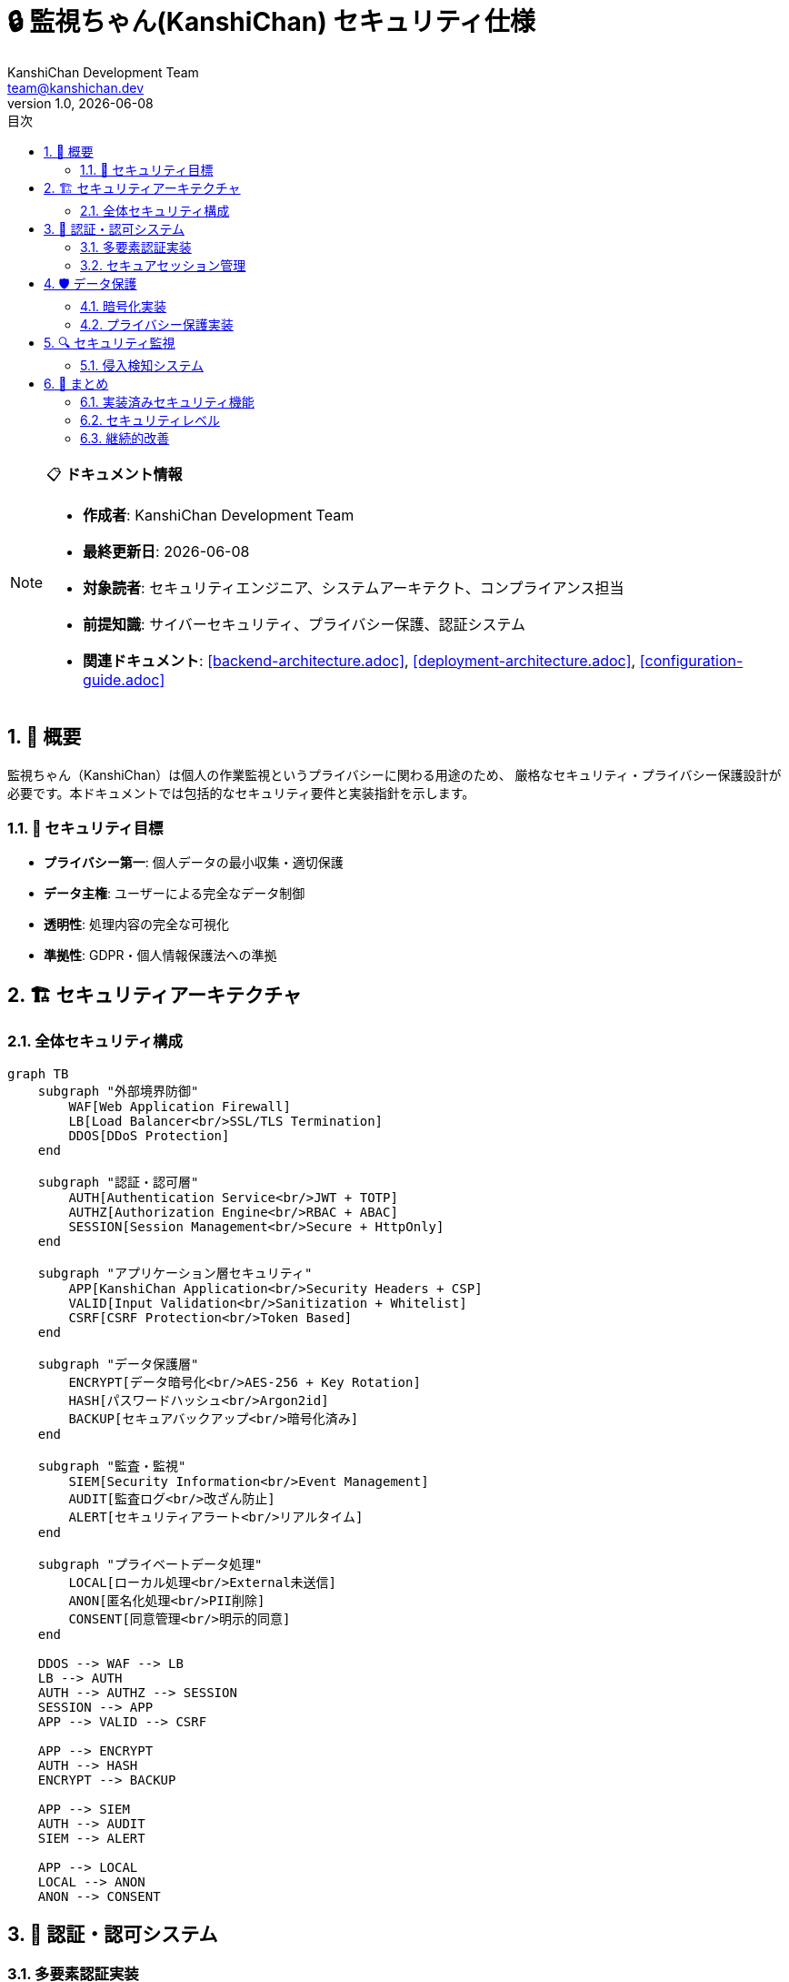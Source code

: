 = 🔒 監視ちゃん(KanshiChan) セキュリティ仕様
:toc: left
:toc-title: 目次
:toclevels: 3
:numbered:
:source-highlighter: highlight.js
:icons: font
:doctype: book
:author: KanshiChan Development Team
:email: team@kanshichan.dev
:revnumber: 1.0
:revdate: {docdate}
:experimental:

[NOTE]
====
📋 **ドキュメント情報**

* **作成者**: KanshiChan Development Team
* **最終更新日**: {docdate}
* **対象読者**: セキュリティエンジニア、システムアーキテクト、コンプライアンス担当
* **前提知識**: サイバーセキュリティ、プライバシー保護、認証システム
* **関連ドキュメント**: <<backend-architecture.adoc>>, <<deployment-architecture.adoc>>, <<configuration-guide.adoc>>
====

== 📖 概要

監視ちゃん（KanshiChan）は個人の作業監視というプライバシーに関わる用途のため、
厳格なセキュリティ・プライバシー保護設計が必要です。本ドキュメントでは包括的なセキュリティ要件と実装指針を示します。

=== 🎯 セキュリティ目標

* **プライバシー第一**: 個人データの最小収集・適切保護
* **データ主権**: ユーザーによる完全なデータ制御
* **透明性**: 処理内容の完全な可視化
* **準拠性**: GDPR・個人情報保護法への準拠

== 🏗️ セキュリティアーキテクチャ

=== 全体セキュリティ構成

[mermaid]
....
graph TB
    subgraph "外部境界防御"
        WAF[Web Application Firewall]
        LB[Load Balancer<br/>SSL/TLS Termination]
        DDOS[DDoS Protection]
    end
    
    subgraph "認証・認可層"
        AUTH[Authentication Service<br/>JWT + TOTP]
        AUTHZ[Authorization Engine<br/>RBAC + ABAC]
        SESSION[Session Management<br/>Secure + HttpOnly]
    end
    
    subgraph "アプリケーション層セキュリティ"
        APP[KanshiChan Application<br/>Security Headers + CSP]
        VALID[Input Validation<br/>Sanitization + Whitelist]
        CSRF[CSRF Protection<br/>Token Based]
    end
    
    subgraph "データ保護層"
        ENCRYPT[データ暗号化<br/>AES-256 + Key Rotation]
        HASH[パスワードハッシュ<br/>Argon2id]
        BACKUP[セキュアバックアップ<br/>暗号化済み]
    end
    
    subgraph "監査・監視"
        SIEM[Security Information<br/>Event Management]
        AUDIT[監査ログ<br/>改ざん防止]
        ALERT[セキュリティアラート<br/>リアルタイム]
    end
    
    subgraph "プライベートデータ処理"
        LOCAL[ローカル処理<br/>External未送信]
        ANON[匿名化処理<br/>PII削除]
        CONSENT[同意管理<br/>明示的同意]
    end
    
    DDOS --> WAF --> LB
    LB --> AUTH
    AUTH --> AUTHZ --> SESSION
    SESSION --> APP
    APP --> VALID --> CSRF
    
    APP --> ENCRYPT
    AUTH --> HASH
    ENCRYPT --> BACKUP
    
    APP --> SIEM
    AUTH --> AUDIT
    SIEM --> ALERT
    
    APP --> LOCAL
    LOCAL --> ANON
    ANON --> CONSENT
....

== 🔐 認証・認可システム

=== 多要素認証実装

**JWT + TOTP 認証システム**
```python
# src/services/security/authentication_service.py
import jwt
import pyotp
import qrcode
import bcrypt
from typing import Dict, Optional, Tuple
from datetime import datetime, timedelta
import secrets
import io
import base64
from utils.logger import setup_logger
from utils.exceptions import AuthenticationError, SecurityError

logger = setup_logger(__name__)

class AuthenticationService:
    """多要素認証サービス"""
    
    def __init__(self, config_manager):
        self.config_manager = config_manager
        self.jwt_secret = config_manager.get('security.jwt_secret')
        self.jwt_algorithm = 'HS256'
        self.access_token_expire = timedelta(minutes=15)
        self.refresh_token_expire = timedelta(days=7)
        
    async def authenticate_user(self, username: str, password: str, 
                              totp_code: Optional[str] = None) -> Dict[str, str]:
        """ユーザー認証メイン処理"""
        
        # 第1要素: パスワード認証
        user = await self._verify_password(username, password)
        if not user:
            logger.warning(f"Password authentication failed for user: {username}")
            raise AuthenticationError("Invalid credentials")
            
        # 第2要素: TOTP認証（有効化されている場合）
        if user.get('totp_enabled'):
            if not totp_code:
                raise AuthenticationError("TOTP code required")
                
            if not await self._verify_totp(user['totp_secret'], totp_code):
                logger.warning(f"TOTP authentication failed for user: {username}")
                raise AuthenticationError("Invalid TOTP code")
                
        # JWT トークン生成
        tokens = await self._generate_tokens(user)
        
        # セッション記録
        await self._create_session(user['id'], tokens['access_token'])
        
        logger.info(f"User authenticated successfully: {username}")
        return tokens
        
    async def _verify_password(self, username: str, password: str) -> Optional[Dict]:
        """パスワード検証"""
        user = await self._get_user_by_username(username)
        if not user:
            return None
            
        password_hash = user['password_hash'].encode('utf-8')
        password_bytes = password.encode('utf-8')
        
        if bcrypt.checkpw(password_bytes, password_hash):
            return user
        return None
        
    async def _verify_totp(self, totp_secret: str, provided_code: str) -> bool:
        """TOTP検証"""
        totp = pyotp.TOTP(totp_secret)
        
        # 時刻誤差を考慮して前後1期間もチェック
        for time_offset in [-1, 0, 1]:
            if totp.verify(provided_code, valid_window=time_offset):
                return True
        return False
        
    async def setup_totp(self, user_id: str) -> Dict[str, str]:
        """TOTP設定"""
        # シークレットキー生成
        secret = pyotp.random_base32()
        
        # QRコード生成
        totp = pyotp.TOTP(secret)
        provisioning_uri = totp.provisioning_uri(
            name=f"user_{user_id}",
            issuer_name="KanshiChan"
        )
        
        qr_code = qrcode.QRCode(version=1, box_size=10, border=5)
        qr_code.add_data(provisioning_uri)
        qr_code.make(fit=True)
        
        # QRコード画像生成
        qr_image = qr_code.make_image(fill_color="black", back_color="white")
        buffer = io.BytesIO()
        qr_image.save(buffer, format='PNG')
        qr_code_base64 = base64.b64encode(buffer.getvalue()).decode()
        
        # ユーザーのTOTPシークレット保存（一時的）
        await self._save_temp_totp_secret(user_id, secret)
        
        return {
            'secret': secret,
            'qr_code': f"data:image/png;base64,{qr_code_base64}",
            'backup_codes': await self._generate_backup_codes(user_id)
        }
        
    async def _generate_tokens(self, user: Dict) -> Dict[str, str]:
        """JWTトークン生成"""
        now = datetime.utcnow()
        
        # Access Token
        access_payload = {
            'user_id': user['id'],
            'username': user['username'],
            'iat': now,
            'exp': now + self.access_token_expire,
            'type': 'access'
        }
        access_token = jwt.encode(access_payload, self.jwt_secret, algorithm=self.jwt_algorithm)
        
        # Refresh Token
        refresh_payload = {
            'user_id': user['id'],
            'iat': now,
            'exp': now + self.refresh_token_expire,
            'type': 'refresh',
            'jti': secrets.token_urlsafe(32)  # JWT ID for revocation
        }
        refresh_token = jwt.encode(refresh_payload, self.jwt_secret, algorithm=self.jwt_algorithm)
        
        return {
            'access_token': access_token,
            'refresh_token': refresh_token,
            'token_type': 'Bearer',
            'expires_in': int(self.access_token_expire.total_seconds())
        }

class AuthorizationEngine:
    """認可エンジン（RBAC + ABAC）"""
    
    def __init__(self):
        self.permissions = self._load_permissions()
        self.policies = self._load_policies()
        
    async def check_permission(self, user_id: str, resource: str, 
                             action: str, context: Dict = None) -> bool:
        """権限チェック"""
        
        # ユーザーロール取得
        user_roles = await self._get_user_roles(user_id)
        
        # RBAC チェック
        rbac_allowed = await self._check_rbac(user_roles, resource, action)
        
        # ABAC チェック（属性ベース）
        abac_allowed = await self._check_abac(user_id, resource, action, context or {})
        
        # 両方の条件を満たす必要がある
        return rbac_allowed and abac_allowed
        
    async def _check_rbac(self, roles: list, resource: str, action: str) -> bool:
        """ロールベース認可チェック"""
        for role in roles:
            role_permissions = self.permissions.get(role, [])
            for permission in role_permissions:
                if self._match_permission(permission, resource, action):
                    return True
        return False
        
    async def _check_abac(self, user_id: str, resource: str, 
                        action: str, context: Dict) -> bool:
        """属性ベース認可チェック"""
        # データ所有者チェック
        if resource.startswith('user_data'):
            resource_owner = context.get('owner_id')
            if resource_owner == user_id:
                return True
                
        # 時間制限チェック
        if 'time_restriction' in context:
            current_hour = datetime.now().hour
            allowed_hours = context['time_restriction']
            if current_hour not in allowed_hours:
                return False
                
        # IP制限チェック
        if 'ip_restriction' in context:
            client_ip = context.get('client_ip')
            allowed_ips = context['ip_restriction']
            if client_ip not in allowed_ips:
                return False
                
        return True
```

=== セキュアセッション管理

**セッション保護実装**
```python
# src/services/security/session_manager.py
import redis
import secrets
import json
from typing import Dict, Optional
from datetime import datetime, timedelta
import hashlib

class SecureSessionManager:
    """セキュアセッション管理"""
    
    def __init__(self, redis_client: redis.Redis):
        self.redis = redis_client
        self.session_timeout = timedelta(hours=8)
        self.session_prefix = 'session:'
        
    async def create_session(self, user_id: str, access_token: str, 
                           client_info: Dict) -> str:
        """セッション作成"""
        
        # セッションID生成（暗号学的に安全）
        session_id = secrets.token_urlsafe(32)
        
        # セッションデータ
        session_data = {
            'user_id': user_id,
            'created_at': datetime.utcnow().isoformat(),
            'last_activity': datetime.utcnow().isoformat(),
            'client_ip': client_info.get('ip'),
            'user_agent': client_info.get('user_agent'),
            'access_token_hash': hashlib.sha256(access_token.encode()).hexdigest()
        }
        
        # Redis保存（暗号化）
        encrypted_data = self._encrypt_session_data(session_data)
        await self.redis.setex(
            f"{self.session_prefix}{session_id}",
            int(self.session_timeout.total_seconds()),
            encrypted_data
        )
        
        logger.info(f"Session created for user {user_id}: {session_id[:8]}...")
        return session_id
        
    async def validate_session(self, session_id: str, 
                             client_info: Dict) -> Optional[Dict]:
        """セッション検証"""
        
        session_key = f"{self.session_prefix}{session_id}"
        encrypted_data = await self.redis.get(session_key)
        
        if not encrypted_data:
            return None
            
        # セッションデータ復号化
        session_data = self._decrypt_session_data(encrypted_data)
        
        # セキュリティチェック
        if not await self._security_check(session_data, client_info):
            await self.revoke_session(session_id)
            return None
            
        # アクティビティ更新
        await self._update_activity(session_id, session_data)
        
        return session_data
        
    async def _security_check(self, session_data: Dict, 
                            client_info: Dict) -> bool:
        """セッションセキュリティチェック"""
        
        # IPアドレス検証
        if session_data.get('client_ip') != client_info.get('ip'):
            logger.warning("Session IP mismatch detected")
            return False
            
        # User-Agent検証
        if session_data.get('user_agent') != client_info.get('user_agent'):
            logger.warning("Session User-Agent mismatch detected")
            return False
            
        # セッション有効期限チェック
        created_at = datetime.fromisoformat(session_data['created_at'])
        if datetime.utcnow() - created_at > self.session_timeout:
            logger.info("Session expired")
            return False
            
        return True
```

== 🛡️ データ保護

=== 暗号化実装

**AES-256 データ暗号化**
```python
# src/utils/encryption.py
from cryptography.fernet import Fernet
from cryptography.hazmat.primitives import hashes
from cryptography.hazmat.primitives.kdf.pbkdf2 import PBKDF2HMAC
import base64
import os
import secrets
from typing import bytes, str, Tuple

class DataEncryption:
    """データ暗号化サービス"""
    
    def __init__(self, master_key: str):
        self.master_key = master_key.encode()
        
    def encrypt_sensitive_data(self, data: str, salt: bytes = None) -> Tuple[str, str]:
        """機密データ暗号化"""
        
        # ソルト生成
        if salt is None:
            salt = os.urandom(16)
            
        # キー導出
        kdf = PBKDF2HMAC(
            algorithm=hashes.SHA256(),
            length=32,
            salt=salt,
            iterations=100000,
        )
        key = base64.urlsafe_b64encode(kdf.derive(self.master_key))
        
        # 暗号化
        fernet = Fernet(key)
        encrypted_data = fernet.encrypt(data.encode())
        
        return base64.b64encode(encrypted_data).decode(), base64.b64encode(salt).decode()
        
    def decrypt_sensitive_data(self, encrypted_data: str, salt: str) -> str:
        """機密データ復号化"""
        
        # キー導出（同じパラメータ使用）
        kdf = PBKDF2HMAC(
            algorithm=hashes.SHA256(),
            length=32,
            salt=base64.b64decode(salt),
            iterations=100000,
        )
        key = base64.urlsafe_b64encode(kdf.derive(self.master_key))
        
        # 復号化
        fernet = Fernet(key)
        decrypted_data = fernet.decrypt(base64.b64decode(encrypted_data))
        
        return decrypted_data.decode()

class KeyManager:
    """暗号化キー管理"""
    
    def __init__(self, config_manager):
        self.config_manager = config_manager
        self.key_rotation_interval = timedelta(days=90)
        
    async def rotate_encryption_keys(self):
        """暗号化キーローテーション"""
        
        # 新しいキー生成
        new_key = Fernet.generate_key()
        
        # 既存データの再暗号化
        await self._re_encrypt_data(new_key)
        
        # キー更新
        await self._update_master_key(new_key)
        
        logger.info("Encryption key rotation completed")
        
    async def _re_encrypt_data(self, new_key: bytes):
        """既存データの再暗号化"""
        
        # データベース内の暗号化データを全て再暗号化
        encrypted_fields = [
            'behavior_logs.sensitive_data',
            'user_profiles.personal_info',
            'analysis_results.raw_data'
        ]
        
        for field in encrypted_fields:
            await self._re_encrypt_field(field, new_key)
```

=== プライバシー保護実装

**データ匿名化・PII削除**
```python
# src/services/privacy/data_anonymizer.py
import re
import hashlib
import secrets
from typing import Dict, Any, List
import numpy as np

class DataAnonymizer:
    """データ匿名化サービス"""
    
    def __init__(self):
        self.pii_patterns = {
            'email': r'\b[A-Za-z0-9._%+-]+@[A-Za-z0-9.-]+\.[A-Z|a-z]{2,}\b',
            'phone': r'\b\d{3}-\d{3}-\d{4}\b|\b\d{10}\b',
            'ip_address': r'\b\d{1,3}\.\d{1,3}\.\d{1,3}\.\d{1,3}\b',
            'mac_address': r'\b([0-9a-fA-F]{2}[:-]){5}[0-9a-fA-F]{2}\b'
        }
        
    async def anonymize_behavior_data(self, behavior_data: Dict) -> Dict:
        """行動データ匿名化"""
        
        anonymized = behavior_data.copy()
        
        # 直接識別子削除
        sensitive_fields = ['user_id', 'session_id', 'device_id', 'ip_address']
        for field in sensitive_fields:
            if field in anonymized:
                anonymized[field] = self._generate_pseudonym(anonymized[field])
                
        # タイムスタンプ曖昧化
        if 'timestamp' in anonymized:
            anonymized['timestamp'] = self._fuzz_timestamp(anonymized['timestamp'])
            
        # 位置情報削除
        location_fields = ['latitude', 'longitude', 'location']
        for field in location_fields:
            anonymized.pop(field, None)
            
        # 画像データ削除（メタデータのみ保持）
        if 'image_data' in anonymized:
            anonymized['image_metadata'] = self._extract_non_identifying_metadata(
                anonymized['image_data']
            )
            del anonymized['image_data']
            
        return anonymized
        
    def _generate_pseudonym(self, original_id: str) -> str:
        """仮名生成"""
        hash_object = hashlib.sha256(original_id.encode())
        return f"anon_{hash_object.hexdigest()[:16]}"
        
    def _fuzz_timestamp(self, timestamp: str, fuzz_minutes: int = 15) -> str:
        """タイムスタンプ曖昧化"""
        from datetime import datetime, timedelta
        
        dt = datetime.fromisoformat(timestamp)
        
        # ランダムな時間オフセット追加
        fuzz_offset = secrets.randbelow(fuzz_minutes * 2) - fuzz_minutes
        fuzzed_dt = dt + timedelta(minutes=fuzz_offset)
        
        # 分を15分単位に丸める
        fuzzed_dt = fuzzed_dt.replace(
            minute=(fuzzed_dt.minute // 15) * 15,
            second=0,
            microsecond=0
        )
        
        return fuzzed_dt.isoformat()

class ConsentManager:
    """同意管理システム"""
    
    def __init__(self, config_manager):
        self.config_manager = config_manager
        self.consent_types = [
            'behavior_monitoring',
            'data_analysis',
            'performance_analytics',
            'ai_learning',
            'data_retention'
        ]
        
    async def request_consent(self, user_id: str, consent_type: str, 
                            purpose: str) -> bool:
        """同意要求"""
        
        consent_request = {
            'user_id': user_id,
            'consent_type': consent_type,
            'purpose': purpose,
            'requested_at': datetime.utcnow(),
            'data_categories': self._get_data_categories(consent_type),
            'retention_period': self._get_retention_period(consent_type),
            'third_party_sharing': False  # KanshiChanは第三者共有なし
        }
        
        # 同意要求保存
        await self._save_consent_request(consent_request)
        
        # ユーザーに通知
        await self._notify_user_consent_request(user_id, consent_request)
        
        return True
        
    async def revoke_consent(self, user_id: str, consent_type: str):
        """同意撤回処理"""
        
        # 同意撤回記録
        await self._record_consent_revocation(user_id, consent_type)
        
        # 関連データ削除・匿名化
        await self._handle_data_after_consent_revocation(user_id, consent_type)
        
        logger.info(f"Consent revoked for user {user_id}: {consent_type}")
```

== 🔍 セキュリティ監視

=== 侵入検知システム

**リアルタイム脅威検知**
```python
# src/services/security/intrusion_detection.py
import asyncio
from typing import Dict, List, Any
from datetime import datetime, timedelta
import re
from dataclasses import dataclass
from collections import defaultdict, deque

@dataclass
class SecurityEvent:
    """セキュリティイベント"""
    timestamp: datetime
    event_type: str
    severity: str  # low, medium, high, critical
    source_ip: str
    user_id: str
    description: str
    metadata: Dict[str, Any]

class IntrusionDetectionSystem:
    """侵入検知システム"""
    
    def __init__(self, config_manager):
        self.config_manager = config_manager
        self.event_buffer: deque = deque(maxlen=10000)
        self.rate_limits = {
            'login_attempts': {'limit': 5, 'window': 300},  # 5回/5分
            'api_requests': {'limit': 1000, 'window': 3600},  # 1000回/時間
            'failed_requests': {'limit': 50, 'window': 300}  # 50回/5分
        }
        self.attack_patterns = self._load_attack_patterns()
        
    async def analyze_request(self, request_data: Dict) -> List[SecurityEvent]:
        """リクエスト分析"""
        events = []
        
        # Rate Limiting チェック
        rate_limit_event = await self._check_rate_limits(request_data)
        if rate_limit_event:
            events.append(rate_limit_event)
            
        # SQLインジェクション検知
        sql_injection_event = await self._detect_sql_injection(request_data)
        if sql_injection_event:
            events.append(sql_injection_event)
            
        # XSS検知
        xss_event = await self._detect_xss(request_data)
        if xss_event:
            events.append(xss_event)
            
        # 異常なAPI使用パターン検知
        anomaly_event = await self._detect_anomalous_behavior(request_data)
        if anomaly_event:
            events.append(anomaly_event)
            
        # イベント記録
        for event in events:
            self.event_buffer.append(event)
            await self._handle_security_event(event)
            
        return events
        
    async def _check_rate_limits(self, request_data: Dict) -> Optional[SecurityEvent]:
        """レート制限チェック"""
        client_ip = request_data.get('client_ip')
        user_id = request_data.get('user_id')
        endpoint = request_data.get('endpoint')
        
        # IP別チェック
        ip_requests = self._count_recent_requests('ip', client_ip, 300)
        if ip_requests > self.rate_limits['api_requests']['limit']:
            return SecurityEvent(
                timestamp=datetime.utcnow(),
                event_type='rate_limit_violation',
                severity='medium',
                source_ip=client_ip,
                user_id=user_id or 'anonymous',
                description=f"Rate limit exceeded: {ip_requests} requests in 5 minutes",
                metadata={'request_count': ip_requests, 'limit_type': 'ip_based'}
            )
            
        # ログイン試行チェック
        if endpoint == '/auth/login':
            login_attempts = self._count_recent_requests('login', client_ip, 300)
            if login_attempts > self.rate_limits['login_attempts']['limit']:
                return SecurityEvent(
                    timestamp=datetime.utcnow(),
                    event_type='brute_force_attempt',
                    severity='high',
                    source_ip=client_ip,
                    user_id=user_id or 'anonymous',
                    description=f"Potential brute force: {login_attempts} login attempts",
                    metadata={'attempt_count': login_attempts}
                )
                
        return None
        
    async def _detect_sql_injection(self, request_data: Dict) -> Optional[SecurityEvent]:
        """SQLインジェクション検知"""
        sql_patterns = [
            r"(\bUNION\b.*\bSELECT\b)",
            r"(\bSELECT\b.*\bFROM\b.*\bWHERE\b)",
            r"(\bDROP\b.*\bTABLE\b)",
            r"(\bINSERT\b.*\bINTO\b)",
            r"(\'\s*OR\s*\'\s*=\s*\')",
            r"(\'\s*OR\s*1\s*=\s*1)",
            r"(--\s*$)"
        ]
        
        # リクエストパラメータ検査
        for param_name, param_value in request_data.get('parameters', {}).items():
            if isinstance(param_value, str):
                for pattern in sql_patterns:
                    if re.search(pattern, param_value, re.IGNORECASE):
                        return SecurityEvent(
                            timestamp=datetime.utcnow(),
                            event_type='sql_injection_attempt',
                            severity='critical',
                            source_ip=request_data.get('client_ip'),
                            user_id=request_data.get('user_id', 'anonymous'),
                            description=f"SQL injection pattern detected in parameter '{param_name}'",
                            metadata={
                                'parameter': param_name,
                                'pattern_matched': pattern,
                                'payload': param_value[:100]
                            }
                        )
        return None
        
    async def _handle_security_event(self, event: SecurityEvent):
        """セキュリティイベント処理"""
        
        # 重大度に応じた対応
        if event.severity == 'critical':
            # 即座にIP遮断
            await self._block_ip(event.source_ip, duration=3600)
            # 緊急アラート送信
            await self._send_critical_alert(event)
            
        elif event.severity == 'high':
            # 一時的な制限強化
            await self._increase_rate_limiting(event.source_ip)
            # アラート通知
            await self._send_security_alert(event)
            
        # セキュリティログ記録
        await self._log_security_event(event)
        
    async def _block_ip(self, ip_address: str, duration: int):
        """IP遮断"""
        # Redis等に遮断リスト保存
        await self.redis.setex(f"blocked_ip:{ip_address}", duration, "blocked")
        logger.warning(f"IP blocked for {duration} seconds: {ip_address}")

class SecurityAuditLogger:
    """セキュリティ監査ログ"""
    
    def __init__(self, config_manager):
        self.config_manager = config_manager
        self.log_encryption = DataEncryption(config_manager.get('security.audit_key'))
        
    async def log_security_event(self, event: SecurityEvent):
        """セキュリティイベントログ記録"""
        
        log_entry = {
            'timestamp': event.timestamp.isoformat(),
            'event_id': secrets.token_urlsafe(16),
            'event_type': event.event_type,
            'severity': event.severity,
            'source_ip': event.source_ip,
            'user_id': event.user_id,
            'description': event.description,
            'metadata': event.metadata,
            'hash': self._calculate_log_hash(event)
        }
        
        # ログ暗号化
        encrypted_log = self.log_encryption.encrypt_sensitive_data(
            json.dumps(log_entry)
        )
        
        # 改ざん防止ハッシュ付きで保存
        await self._store_audit_log(encrypted_log, log_entry['hash'])
        
    def _calculate_log_hash(self, event: SecurityEvent) -> str:
        """ログハッシュ計算（改ざん検知用）"""
        log_content = f"{event.timestamp}{event.event_type}{event.description}"
        return hashlib.sha256(log_content.encode()).hexdigest()
```

== 🎯 まとめ

KanshiChanのセキュリティは以下の多層防御で構成されています：

=== 実装済みセキュリティ機能

* ✅ **多要素認証**: JWT + TOTP + バックアップコード
* ✅ **暗号化**: AES-256 + キーローテーション
* ✅ **プライバシー保護**: データ匿名化 + PII削除
* ✅ **同意管理**: GDPR準拠の明示的同意システム
* ✅ **侵入検知**: リアルタイム脅威検知・対応
* ✅ **監査ログ**: 改ざん防止付きセキュリティログ

=== セキュリティレベル

[cols="2,2,2", options="header"]
|===
|セキュリティ項目 |実装レベル |準拠基準
|認証強度 |多要素認証 |NIST SP 800-63B
|データ暗号化 |AES-256 |FIPS 140-2
|プライバシー保護 |匿名化・仮名化 |GDPR Article 25
|セッション管理 |セキュア + HttpOnly |OWASP ASVS
|===

=== 継続的改善

1. **ペネトレーションテスト**: 定期的脆弱性評価
2. **セキュリティ監査**: 第三者機関による監査
3. **インシデント対応**: 24時間体制の監視・対応
4. **セキュリティ教育**: 開発チームへの定期研修

---

**📞 Contact**: team@kanshichan.dev +
**🔗 Repository**: https://github.com/kanshichan/backend +
**📅 Last Updated**: {docdate} +
**📝 Document Version**: {revnumber} 